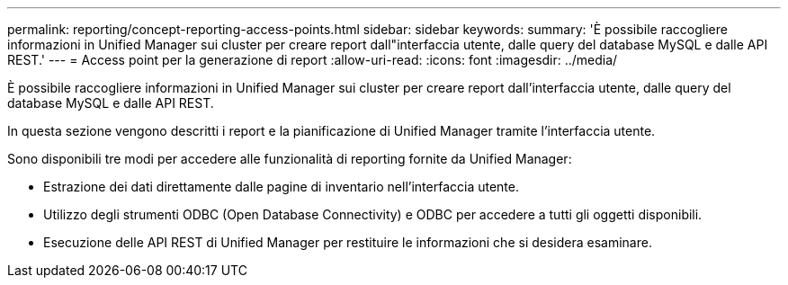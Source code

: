 ---
permalink: reporting/concept-reporting-access-points.html 
sidebar: sidebar 
keywords:  
summary: 'È possibile raccogliere informazioni in Unified Manager sui cluster per creare report dall"interfaccia utente, dalle query del database MySQL e dalle API REST.' 
---
= Access point per la generazione di report
:allow-uri-read: 
:icons: font
:imagesdir: ../media/


[role="lead"]
È possibile raccogliere informazioni in Unified Manager sui cluster per creare report dall'interfaccia utente, dalle query del database MySQL e dalle API REST.

In questa sezione vengono descritti i report e la pianificazione di Unified Manager tramite l'interfaccia utente.

Sono disponibili tre modi per accedere alle funzionalità di reporting fornite da Unified Manager:

* Estrazione dei dati direttamente dalle pagine di inventario nell'interfaccia utente.
* Utilizzo degli strumenti ODBC (Open Database Connectivity) e ODBC per accedere a tutti gli oggetti disponibili.
* Esecuzione delle API REST di Unified Manager per restituire le informazioni che si desidera esaminare.

